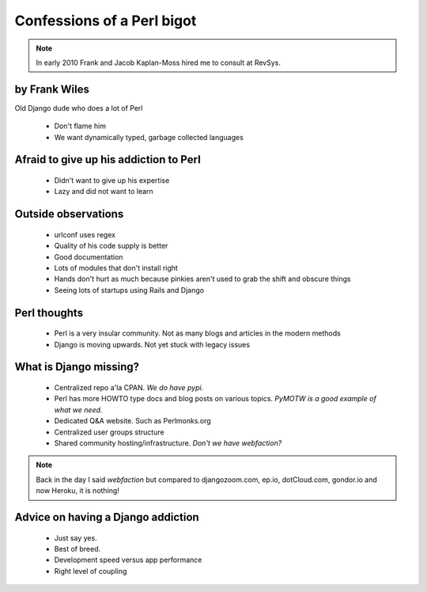 ===========================
Confessions of a Perl bigot
===========================

.. note:: In early 2010 Frank and Jacob Kaplan-Moss hired me to consult at RevSys.

by Frank Wiles
~~~~~~~~~~~~~~~

Old Django dude who does a lot of Perl

 * Don't flame him
 * We want dynamically typed, garbage collected languages
 
Afraid to give up his addiction to Perl
~~~~~~~~~~~~~~~~~~~~~~~~~~~~~~~~~~~~~~~

 * Didn't want to give up his expertise
 * Lazy and did not want to learn
 
Outside observations
~~~~~~~~~~~~~~~~~~~~

 * urlconf uses regex
 * Quality of his code supply is better
 * Good documentation
 * Lots of modules that don't install right
 * Hands don't hurt as much because pinkies aren't used to grab the shift and obscure things
 * Seeing lots of startups using Rails and Django

Perl thoughts
~~~~~~~~~~~~~

 * Perl is a very insular community. Not as many blogs and articles in the modern methods
 * Django is moving upwards. Not yet stuck with legacy issues
 
What is Django missing?
~~~~~~~~~~~~~~~~~~~~~~~~~

 * Centralized repo a'la CPAN. `We do have pypi.` 
 * Perl has more HOWTO type docs and blog posts on various topics. `PyMOTW is a good example of what we need.`
 * Dedicated Q&A website. Such as Perlmonks.org
 * Centralized user groups structure
 * Shared community hosting/infrastructure. `Don't we have webfaction?`
 
.. note:: Back in the day I said `webfaction` but compared to djangozoom.com, ep.io, dotCloud.com, gondor.io and now Heroku, it is nothing!
 
Advice on having a Django addiction
~~~~~~~~~~~~~~~~~~~~~~~~~~~~~~~~~~~~

 * Just say yes.
 * Best of breed.
 * Development speed versus app performance
 * Right level of coupling